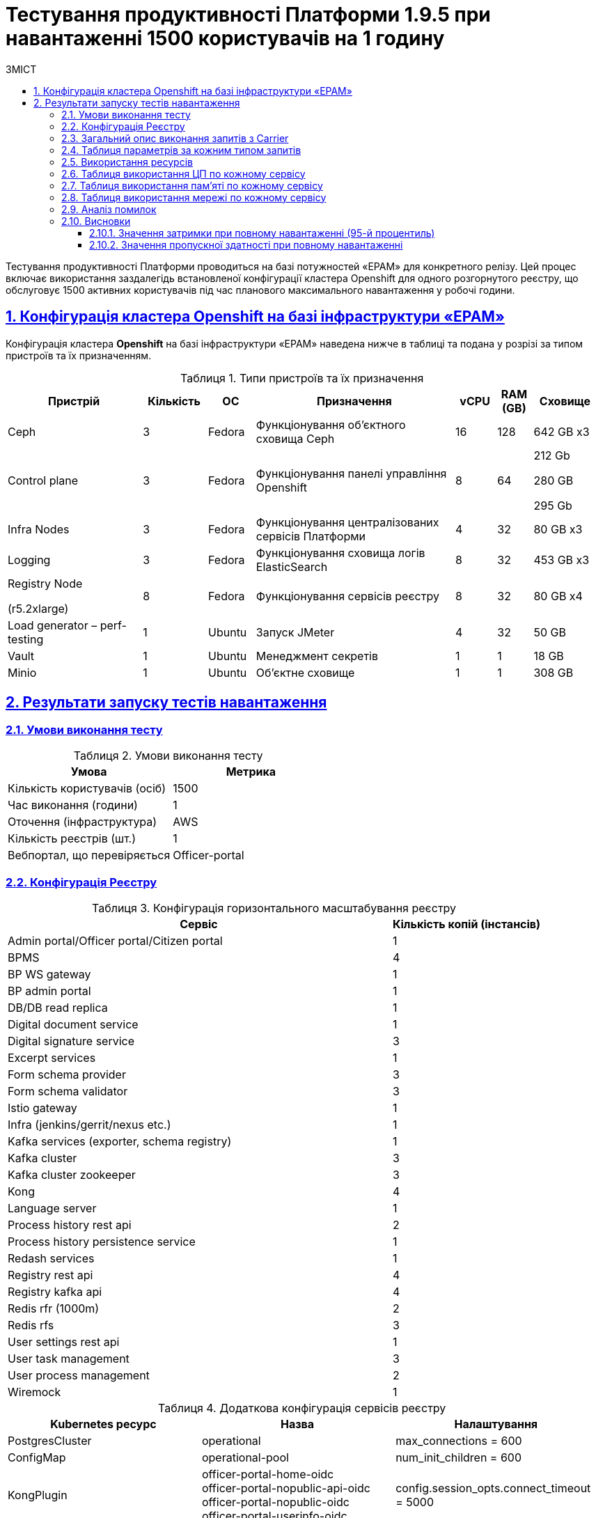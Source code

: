 :toc-title: ЗМІСТ
:toc: auto
:toclevels: 5
:experimental:
:important-caption:     ВАЖЛИВО
:note-caption:          ПРИМІТКА
:tip-caption:           РЕСУРС
:warning-caption:       ПОПЕРЕДЖЕННЯ
:caution-caption:       УВАГА
:example-caption:           Приклад
:figure-caption:            Зображення
:table-caption:             Таблиця
:appendix-caption:          Додаток
:sectnums:
:sectnumlevels: 5
:sectanchors:
:sectlinks:

= Тестування продуктивності Платформи 1.9.5 при навантаженні 1500 користувачів на 1 годину

Тестування продуктивності Платформи проводиться на базі потужностей «EPAM» для конкретного релізу. Цей процес включає використання заздалегідь встановленої конфігурації кластера Openshift для одного розгорнутого реєстру, що обслуговує 1500 активних користувачів під час планового максимального навантаження у робочі години.

== Конфігурація кластера Openshift на базі інфраструктури «EPAM»

Конфігурація кластера *Openshift* на базі інфраструктури «EPAM» наведена нижче в таблиці та подана у розрізі за типом пристроїв та їх призначенням.

.Типи пристроїв та їх призначення
[width="99%",cols="23%,11%,8%,34%,7%,6%,11%",options="header",]
|===
|*Пристрій* |*Кількість* |*ОС* |*Призначення* |*vCPU* |*RAM (GB)* |*Сховище*
|Ceph |3 |Fedora |Функціонування об'єктного сховища Ceph |16 |128 |642 GB x3
|Control plane |3 |Fedora |Функціонування панелі управління Openshift |8 |64 a|
212 Gb

280 GB

295 Gb

|Infra Nodes |3 |Fedora |Функціонування централізованих сервісів Платформи |4 |32 |80 GB x3
|Logging |3 |Fedora |Функціонування сховища логів ElasticSearch |8 |32 |453 GB x3
a|
Registry Node

(r5.2xlarge)

|8 |Fedora |Функціонування сервісів реєстру |8 |32 |80 GB x4
|Load generator – perf-testing |1 |Ubuntu |Запуск JMeter |4 |32 |50 GB
|Vault |1 |Ubuntu |Менеджмент секретів |1 |1 |18 GB
|Minio |1 |Ubuntu |Об'єктне сховище |1 |1 |308 GB
|===


== Результати запуску тестів навантаження

=== Умови виконання тесту

.Умови виконання тесту
[width="100%",cols="51%,49%",options="header",]
|===
|*Умова* |*Метрика*
|Кількість користувачів (осіб) |1500
|Час виконання (години) |1
|Оточення (інфраструктура) |AWS
|Кількість реєстрів (шт.) |1
|Вебпортал, що перевіряється |Officer-portal
|===

=== Конфігурація Реєстру

.Конфігурація горизонтального масштабування реєстру
[width="100%",cols="72%,28%",options="header",]
|===
|Сервіс |Кількість копій (інстансів)
|Admin portal/Officer portal/Citizen portal |1
|BPMS |4
|BP WS gateway |1
|BP admin portal |1
|DB/DB read replica |1
|Digital document service |1
|Digital signature service |3
|Excerpt services |1
|Form schema provider |3
|Form schema validator |3
|Istio gateway |1
|Infra (jenkins/gerrit/nexus etc.) |1
|Kafka services (exporter, schema registry) |1
|Kafka cluster |3
|Kafka cluster zookeeper |3
|Kong |4
|Language server |1
|Process history rest api |2
|Process history persistence service |1
|Redash services |1
|Registry rest api |4
|Registry kafka api |4
|Redis rfr (1000m) |2
|Redis rfs |3
|User settings rest api |1
|User task management |3
|User process management |2
|Wiremock |1
|===

.Додаткова конфігурація сервісів реєстру
[width="99%",cols="33%,33%,33%",options="header",]
|===
| Kubernetes ресурс |Назва |Налаштування
| PostgresCluster | operational | max_connections = 600
| ConfigMap | operational-pool | num_init_children = 600
| KongPlugin | officer-portal-home-oidc +
               officer-portal-nopublic-api-oidc +
               officer-portal-nopublic-oidc +
               officer-portal-userinfo-oidc | config.session_opts.connect_timeout = 5000
| RedisFailover | redis-sentinel | spec.redis.customConfig.maxMemory = 0
| RedisFailover | redis-sentinel | spec.redis.resources.limits.cpu = 1000m
| ConfigMap | bpms | spring.datasource.hikari.maximum-pool-size: 30 +
                     camunda.bpm.database-history-level: NONE
|===

=== Загальний опис виконання запитів з Carrier

[TIP]
====
URL запита: +
`https://public.getcarrier.io/report/backend?report_id=2050`
====

.Загальні характеристики сценарію
image::testing:perf-test/1-9-5/1500-1/img-1.png[]

.Основний графік виконання
image::testing:perf-test/1-9-5/1500-1/img-2.png[]

.Графік кількості запитів за одиницю часу
image::testing:perf-test/1-9-5/1500-1/img-3.png[]

=== Таблиця параметрів за кожним типом запитів

.Параметри за кожним типом запитів
[width="99%",cols="35%,9%,11%,10%,7%,10%,8%,10%",options="header",]
|===
|Назва (*NAME*) |Кількість запитів (*TTL REQ, COUNT*) |Пропускна здатність, кількість запитів/с (*THRGHPT, REQ/SEC*) |Кількість помилок (*ERRORS, COUNT*) |Найменша кількість часу на запит (*MIN, MS*) |Середнє значення, час на запит (*MEDIAN, MS*) |95-й процентиль (*PCT95, MS*) |Найбільша кількість часу на запит (*MAX, MS*)
|add_lab_form |3325 |0.946 |0 |7 |11 |29 |563
|start_update_personnel_task |3000 |0.854 |0 |25 |36 |86 |1404
|start_update_lab_task |3137 |0.893 |0 |418 |548 |937 |5264
|start_update_chem_dict_task |2794 |0.795 |0 |100 |148 |262 |1987
|start_search_task |15515 |4.415 |0 |6 |11 |29 |638
|start_read_personnel_task |1942 |0.553 |0 |24 |37 |93 |836
|start_add_personnel_task |3000 |0.854 |0 |57 |78 |158 |2963
|start_add_lab_task |3326 |0.946 |1 |182 |255 |447 |16787
|start_add_bio_phys_labor_factors_task |5224 |1.487 |0 |34 |50 |109 |2317
|sign |25938 |7.381 |1 |430 |742 |1039 |10714
|shared_view_lab_form |5159 |1.468 |0 |57 |183 |369 |3066
|shared_add_application |7356 |2.093 |0 |71 |111 |211 |3705
|home_page |3444 |0.98 |0 |56 |81 |176 |2296
|complete_update_personnel_task |3000 |0.854 |0 |167 |242 |411 |4042
|complete_update_lab_task |3137 |0.893 |0 |388 |526 |871 |6438
|complete_update_chem_dict_task |2794 |0.795 |0 |178 |265 |446 |3622
|complete_search_task |15515 |4.415 |0 |78 |159 |266 |3377
|complete_read_personnel_task |1942 |0.553 |0 |206 |363 |567 |6248
|complete_read_lab_task |2022 |0.575 |0 |229 |357 |561 |5738
|complete_letter_data_task |7356 |2.093 |0 |155 |247 |432 |7054
|complete_decision_include_task |5224 |1.487 |0 |156 |234 |414 |6511
|complete_create_app_primary_task |2743 |0.781 |0 |131 |194 |325 |3255
|complete_create_app_expanse_task |2481 |0.706 |0 |129 |195 |329 |5148
|complete_create_app_exclude_task |2132 |0.607 |0 |170 |251 |450 |3734
|complete_create_app_exclude_decision_task |2132 |0.607 |0 |166 |244 |425 |4298
|complete_create_app_exclude_check_task |2132 |0.607 |0 |166 |247 |433 |4881
|complete_check_complience_task |5224 |1.487 |0 |169 |331 |618 |3422
|complete_add_personnel_task |3000 |0.854 |0 |179 |255 |409 |4409
|complete_add_lab_task |3325 |0.946 |0 |285 |397 |686 |18487
|complete_add_factors_task |5224 |1.487 |0 |124 |230 |424 |4859
|update_chem_dict |2794 |0.795 |0 |39 |64 |124 |678
|start-with-form |27135 |7.722 |0 |77 |149 |255 |3377
|post_sign_form |25938 |7.381 |1 |382 |678 |937 |10660
|complete_task |54211 |15.427 |0 |94 |161 |324 |5111
|complete |2794 |0.795 |0 |97 |151 |261 |3495
|user_info |32550 |9.263 |1 |7 |16 |67 |16715
|update-personnel-bp-update-personnel-form |3000 |0.854 |0 |8 |11 |27 |600
|tasks_count |7408 |2.108 |0 |16 |23 |50 |2243
|tasks |112844 |32.113 |0 |19 |28 |60 |3045
|task |112044 |31.885 |0 |14 |37 |83 |18149
|subject_form |3353 |0.954 |0 |10 |18 |48 |882
|start_task |27136 |7.722 |0 |16 |24 |53 |2628
|sign_form |25938 |7.381 |0 |2 |11 |30 |582
|shared_view_lab_form |15652 |4.454 |0 |2 |10 |24 |838
|shared_letter_data_form |7356 |2.093 |0 |2 |10 |24 |343
|shared_decision_include_form |5224 |1.487 |0 |7 |11 |25 |459
|shared_add_bio_phys_labor_factors_form |5224 |1.487 |0 |7 |11 |27 |459
|search_lab_form |20457 |5.822 |0 |6 |11 |30 |896
|refusal_reason |92441 |26.306 |0 |7 |11 |27 |743
|read-personnel-bp-read-personnel-form |1942 |0.553 |0 |7 |12 |29 |407
|process_definition_count |3444 |0.98 |0 |16 |22 |43 |709
|process_definition |3444 |0.98 |0 |22 |31 |66 |1245
|post_login_data |3444 |0.98 |0 |101 |129 |321 |18230
|new_task_history |3164 |0.9 |0 |9 |15 |44 |748
|new_process_instance_history |3164 |0.9 |0 |8 |13 |35 |510
|new_process_instance_count |3444 |0.98 |0 |10 |21 |45 |608
|new_process_instance |3164 |0.9 |0 |8 |13 |33 |460
|logout |1942 |0.553 |0 |15 |24 |157 |406
|login_page |3444 |0.98 |0 |2 |4 |19 |715
|home_page |3444 |0.98 |0 |9 |15 |58 |486
|get_staff_status_list |7942 |2.26 |0 |7 |12 |28 |484
|get_staff_list |4942 |1.406 |0 |7 |12 |28 |517
|get_research_list |7942 |2.26 |0 |7 |12 |28 |585
|get_region_list |41345 |11.766 |0 |12 |18 |35 |973
|get_phys_factors_list |5224 |1.487 |0 |7 |12 |34 |612
|get_pesticides_list |5224 |1.487 |0 |7 |12 |33 |613
|get_ownership_list |47619 |13.551 |0 |7 |11 |27 |919
|get_labour_factors_list |5224 |1.487 |0 |7 |12 |34 |610
|get_laboratory_list |20457 |5.822 |0 |8 |13 |29 |730
|get_kopfg_list |53893 |15.337 |0 |8 |12 |27 |743
|get_city_list |47619 |13.551 |0 |7 |12 |31 |823
|get_chemical_obrb_factors_list |5224 |1.487 |0 |8 |13 |35 |799
|get_chemical_hygiene_factors_list |5224 |1.487 |0 |8 |13 |34 |549
|get_chemical_host_factors_list |5224 |1.487 |0 |8 |13 |36 |778
|get_chemical_arbitrary_factors_list |5224 |1.487 |0 |8 |13 |32 |557
|get_bio_factors_list |5224 |1.487 |0 |8 |12 |33 |643
|create_app_exclude_add_decision_exclude_form |2132 |0.607 |0 |2 |4 |17 |547
|chem_dict_form |2794 |0.795 |0 |6 |10 |24 |550
|check_complience_form |5224 |1.487 |0 |7 |11 |26 |269
|app_exclude_check_form |2132 |0.607 |0 |2 |4 |19 |210
|add_personnel_form |3000 |0.854 |0 |8 |11 |27 |209
|add_lab_form_key |3326 |0.946 |0 |7 |10 |26 |292
|===

=== Використання ресурсів

.Використання ЦП (CPU)
image::testing:perf-test/1-9-5/1500-1/img-4.png[]

.Використання пам'яті
image::testing:perf-test/1-9-5/1500-1/img-5.png[]

.Використання мережі
image::testing:perf-test/1-9-5/1500-1/img-6.png[]

=== Таблиця використання ЦП по кожному сервісу

.Використання ЦП по кожному сервісу
[width="100%",cols="30%,14%,14%,14%,14%,14%",options="header",]
|===
|Пода (Pod) |Використання ЦП (CPU Usage) |Запити ЦП (CPU Requests) |Запити ЦП, % (CPU Requests, %) |Ліміти ЦП (CPU Limits) |Ліміти ЦП, % (CPU Limits, %)
|admin-portal-77476945f4-p28cj |0.00 |0.10 |0.04% |0.10 |0.04%
|analytical-instance1-pfxw-0 |0.03 |- |- |- |-
|bp-webservice-gateway-868b574789-gf7gl |0.00 |0.85 |0.57% |0.85 |0.57%
|bpms-55f4c88788-5fvr9 |0.11 |1.35 |7.98% |1.35 |7.98%
|bpms-55f4c88788-6w99x |0.09 |1.35 |6.40% |1.35 |6.40%
|bpms-55f4c88788-s65bq |0.12 |1.35 |9.03% |1.35 |9.03%
|bpms-55f4c88788-vqb62 |0.09 |1.35 |6.92% |1.35 |6.92%
|business-process-administration-portal-746974f454-bb7sx |0.00 |0.50 |0.38% |0.50 |0.38%
|citizen-portal-8ddb94b44-6gjbv |0.00 |0.10 |0.03% |0.10 |0.03%
|codebase-operator-6d97ccfcb5-vkqgv |0.00 |- |- |- |-
|ddm-language-server-759cbc698d-fr94q |0.00 |0.35 |0.80% |0.35 |0.80%
|ddm-notification-service-7d944c774f-f799t |0.01 |0.35 |1.54% |0.35 |1.54%
|digital-document-service-7c886ffdd8-kjhgh |0.06 |0.85 |7.54% |0.85 |7.54%
|digital-signature-ops-69f5768754-6z6rt |0.03 |1.35 |2.27% |1.35 |2.27%
|digital-signature-ops-69f5768754-9kqdn |0.02 |1.35 |1.71% |1.35 |1.71%
|digital-signature-ops-69f5768754-b6jmh |0.03 |1.35 |2.00% |1.35 |2.00%
|excerpt-service-api-deployment-5b6c8c6b68-qrk7r |0.01 |0.75 |0.79% |0.75 |0.79%
|excerpt-worker-csv-deployment-5c8b6fdbcc-cmmh5 |0.01 |0.75 |0.78% |0.75 |0.78%
|excerpt-worker-deployment-6b649f5545-v5j8b |0.00 |0.75 |0.57% |0.75 |0.57%
|excerpt-worker-docx-deployment-76755fdc79-8snjs |0.01 |0.75 |0.81% |0.75 |0.81%
|external-secrets-c9f78b9cb-t5rv4 |0.00 |- |- |- |-
|form-schema-provider-deployment-56f645ff7f-78gs2 |0.02 |0.35 |6.60% |0.35 |6.60%
|form-schema-provider-deployment-56f645ff7f-bxvx5 |0.03 |0.35 |7.21% |0.35 |7.21%
|form-schema-provider-deployment-56f645ff7f-rjjph |0.03 |0.35 |8.04% |0.35 |8.04%
|form-submission-validation-76886b5858-5jcjl |0.12 |0.35 |35.25% |0.35 |35.25%
|form-submission-validation-76886b5858-7lz2t |0.17 |0.35 |48.65% |0.35 |48.65%
|form-submission-validation-76886b5858-vthjf |0.09 |0.35 |24.70% |0.35 |24.70%
|gerrit-5b9447cb6b-2x62q |0.01 |- |- |- |-
|gerrit-operator-557799d59c-4gbss |0.00 |- |- |- |-
|hashicorp-vault-0 |0.01 |- |- |- |-
|istio-ingressgateway-perf-15-main-d5f778995-8nhnt |0.01 |0.10 |9.57% |2.00 |0.48%
|jenkins-8776f5d7d-jxcfq |0.02 |- |- |- |-
|jenkins-operator-cc4965cc5-znxxh |0.00 |- |- |- |-
|kafka-cluster-entity-operator-75849d447f-pdtkb |0.01 |- |- |- |-
|kafka-cluster-kafka-0 |0.49 |1.00 |48.56% |2.00 |24.28%
|kafka-cluster-kafka-1 |0.92 |1.00 |92.31% |2.00 |46.15%
|kafka-cluster-kafka-2 |0.87 |1.00 |87.33% |2.00 |43.67%
|kafka-cluster-kafka-exporter-78655f9d5c-h9j5g |0.01 |- |- |- |-
|kafka-cluster-zookeeper-0 |0.01 |0.50 |2.42% |1.00 |1.21%
|kafka-cluster-zookeeper-1 |0.02 |0.50 |3.42% |1.00 |1.71%
|kafka-cluster-zookeeper-2 |0.01 |0.50 |2.35% |1.00 |1.18%
|kafka-connect-cluster-connect-64876dd9fc-crgdx |0.06 |- |- |- |-
|kafka-schema-registry-668874c66-mkrxc |0.00 |- |- |- |-
|kafka-ui-7666df4986-grshv |0.00 |- |- |- |-
|keycloak-operator-7dc64d46b4-5hqt4 |0.00 |- |- |- |-
|kong-admin-tools-kong-admin-tools-76df5d8d4b-2bpmm |0.03 |0.90 |3.00% |0.90 |3.00%
|kong-kong-7f6c774c9c-89krl |0.03 |0.90 |3.73% |0.90 |3.73%
|kong-kong-7f6c774c9c-cktb6 |0.05 |0.90 |5.50% |0.90 |5.50%
|kong-kong-7f6c774c9c-q6bbd |0.04 |0.90 |4.48% |0.90 |4.48%
|kong-kong-7f6c774c9c-z7smf |0.03 |0.90 |3.81% |0.90 |3.81%
|nexus-59cc59495d-v8g5b |0.01 |- |- |- |-
|nexus-operator-7957d5d9bd-kjrfq |0.00 |- |- |- |-
|officer-portal-84f787496b-gv2kr |0.00 |0.10 |0.04% |0.10 |0.04%
|operational-instance1-5htw-0 |0.32 |- |- |- |-
|operational-pool-f598b768c-pnb44 |0.33 |- |- |- |-
|pgadmin-deployment-7f9c465b7f-gr5ql |0.00 |- |- |- |-
|platform-gateway-deployment-bdb99d6c6-9vml7 |0.00 |0.75 |0.58% |0.75 |0.58%
|process-history-service-api-deployment-7bbfcc4697-6kh2n |0.00 |0.75 |0.62% |0.75 |0.62%
|process-history-service-api-deployment-7bbfcc4697-lrcwq |0.00 |0.75 |0.41% |0.75 |0.41%
|process-history-service-persistence-deployment-5bdc445d98-vbhtg |0.27 |0.75 |35.82% |0.75 |35.82%
|redash-admin-6bf8f7568f-97l2j |0.00 |1.00 |0.07% |1.00 |0.07%
|redash-admin-adhocworker-66b7ddcd86-pdlcn |0.00 |- |- |- |-
|redash-admin-postgresql-0 |0.01 |0.25 |2.27% |- |-
|redash-admin-redis-master-0 |0.01 |- |- |- |-
|redash-admin-scheduler-675bcd979-2p56r |0.00 |- |- |- |-
|redash-exporter-6bd7f45c95-psd9n |0.00 |- |- |- |-
|redash-viewer-7bc67cfd8d-rg477 |0.00 |1.00 |0.17% |1.00 |0.17%
|redash-viewer-adhocworker-5564cc8b44-wplj7 |0.00 |- |- |- |-
|redash-viewer-postgresql-0 |0.00 |0.25 |1.66% |- |-
|redash-viewer-redis-master-0 |0.01 |- |- |- |-
|redash-viewer-scheduler-5756996db9-bs5ld |0.00 |- |- |- |-
|registry-kafka-api-deployment-5db849dcf4-59fqb |0.05 |1.35 |3.59% |1.35 |3.59%
|registry-kafka-api-deployment-5db849dcf4-fcrm8 |0.03 |1.35 |2.36% |1.35 |2.36%
|registry-kafka-api-deployment-5db849dcf4-hfsjm |0.05 |1.35 |3.82% |1.35 |3.82%
|registry-kafka-api-deployment-5db849dcf4-zr2gp |0.03 |1.35 |2.32% |1.35 |2.32%
|registry-regulation-management-deployment-7c66c95b6c-qf8h9 |0.02 |0.35 |4.70% |0.35 |4.70%
|registry-rest-api-deployment-67fdcf5cf8-bntkt |0.04 |1.35 |2.59% |1.35 |2.59%
|registry-rest-api-deployment-67fdcf5cf8-q5c9t |0.03 |1.35 |2.17% |1.35 |2.17%
|registry-rest-api-deployment-67fdcf5cf8-vdsn6 |0.03 |1.35 |2.19% |1.35 |2.19%
|registry-rest-api-deployment-67fdcf5cf8-whlzm |0.04 |1.35 |3.00% |1.35 |3.00%
|report-exporter-deployment-57544ccf98-8ql6t |0.01 |0.35 |1.85% |0.35 |1.85%
|rfr-redis-sentinel-0 |0.01 |1.02 |0.76% |1.05 |0.75%
|rfr-redis-sentinel-1 |0.05 |1.02 |4.84% |1.05 |4.73%
|rfs-redis-sentinel-7d75fdc67d-9qksc |0.01 |0.73 |1.37% |0.75 |1.33%
|rfs-redis-sentinel-7d75fdc67d-blcws |0.01 |0.73 |1.12% |0.75 |1.09%
|rfs-redis-sentinel-7d75fdc67d-l8c4m |0.01 |0.73 |1.16% |0.75 |1.12%
|user-process-management-745578f7cb-4zxcs |0.01 |0.85 |0.67% |0.85 |0.67%
|user-process-management-745578f7cb-7mmkq |0.00 |0.85 |0.57% |0.85 |0.57%
|user-settings-service-api-deployment-7648744467-n8gll |0.00 |0.75 |0.51% |0.75 |0.51%
|user-task-management-f448f6bff-6gldv |0.06 |0.85 |6.96% |0.85 |6.96%
|user-task-management-f448f6bff-d5xtc |0.04 |0.85 |4.51% |0.85 |4.51%
|user-task-management-f448f6bff-hv7rd |0.05 |0.85 |6.22% |0.85 |6.22%
|vault-tenant-integration-c1487fb8-66e3-4e49-ab27-4606b81bdtbjm8 |0.00 |- |- |- |-
|wiremock-644c996b78-l2p6c |0.00 |- |- |- |-
|===

=== Таблиця використання пам'яті по кожному сервісу

.Використання пам'яті по кожному сервісу
[width="100%",cols="25%,9%,10%,11%,10%,10%,9%,9%,7%",options="header",]
|===
|Pod (Пода) |Використання пам'яті (Memory Usage) |Запити пам'яті (Memory Requests) |Запити пам'яті, % (Memory Requests, %) |Ліміти пам'яті (Memory Limits) |Ліміти пам'яті, % (Memory Limits, %) |Використання пам'яті, RSS (Memory Usage, RSS) |Використання пам'яті, Кеш (Memory Usage, Cache) |Використання пам'яті, Swap (Memory Usage, Swap)
|admin-portal-77476945f4-p28cj |2.18 MiB |256.00 MiB |0.85% |256.00 MiB |0.85% |1.63 MiB |6.79 MiB |0 B
|analytical-instance1-pfxw-0 |370.73 MiB |- |- |- |- |42.50 MiB |390.65 MiB |0 B
|bp-webservice-gateway-868b574789-gf7gl |655.85 MiB |896.00 MiB |73.20% |896.00 MiB |73.20% |572.09 MiB |197.23 MiB |0 B
|bpms-55f4c88788-5fvr9 |1.32 GiB |2.13 GiB |61.99% |2.13 GiB |61.99% |1.31 GiB |208.00 KiB |0 B
|bpms-55f4c88788-6w99x |1.34 GiB |2.13 GiB |63.17% |2.13 GiB |63.17% |1.33 GiB |14.01 MiB |0 B
|bpms-55f4c88788-s65bq |1.39 GiB |2.13 GiB |65.62% |2.13 GiB |65.62% |1.38 GiB |4.34 MiB |0 B
|bpms-55f4c88788-vqb62 |1.31 GiB |2.13 GiB |61.74% |2.13 GiB |61.74% |1.30 GiB |1.44 MiB |0 B
|business-process-administration-portal-746974f454-bb7sx |586.99 MiB |768.00 MiB |76.43% |768.00 MiB |76.43% |574.30 MiB |13.59 MiB |0 B
|citizen-portal-8ddb94b44-6gjbv |3.45 MiB |256.00 MiB |1.35% |256.00 MiB |1.35% |1.63 MiB |2.17 MiB |0 B
|codebase-operator-6d97ccfcb5-vkqgv |36.37 MiB |- |- |- |- |30.43 MiB |38.50 MiB |0 B
|ddm-language-server-759cbc698d-fr94q |1.08 GiB |1.13 GiB |96.02% |128.00 MiB |864.18% |1.01 GiB |207.33 MiB |0 B
|ddm-notification-service-7d944c774f-f799t |1.32 GiB |128.00 MiB |1059.06% |128.00 MiB |1059.06% |1.27 GiB |198.13 MiB |0 B
|digital-document-service-7c886ffdd8-kjhgh |695.10 MiB |896.00 MiB |77.58% |896.00 MiB |77.58% |628.56 MiB |174.99 MiB |0 B
|digital-signature-ops-69f5768754-6z6rt |749.30 MiB |1.13 GiB |65.04% |1.13 GiB |65.04% |743.40 MiB |28.29 MiB |0 B
|digital-signature-ops-69f5768754-9kqdn |759.54 MiB |1.13 GiB |65.93% |1.13 GiB |65.93% |753.66 MiB |21.26 MiB |0 B
|digital-signature-ops-69f5768754-b6jmh |761.65 MiB |1.13 GiB |66.12% |1.13 GiB |66.12% |755.83 MiB |21.26 MiB |0 B
|excerpt-service-api-deployment-5b6c8c6b68-qrk7r |779.11 MiB |928.00 MiB |83.96% |928.00 MiB |83.96% |700.54 MiB |155.49 MiB |0 B
|excerpt-worker-csv-deployment-5c8b6fdbcc-cmmh5 |705.71 MiB |928.00 MiB |76.05% |928.00 MiB |76.05% |662.66 MiB |159.35 MiB |0 B
|excerpt-worker-deployment-6b649f5545-v5j8b |721.36 MiB |928.00 MiB |77.73% |928.00 MiB |77.73% |673.47 MiB |161.71 MiB |0 B
|excerpt-worker-docx-deployment-76755fdc79-8snjs |722.33 MiB |928.00 MiB |77.84% |928.00 MiB |77.84% |683.01 MiB |73.26 MiB |0 B
|external-secrets-c9f78b9cb-t5rv4 |31.71 MiB |- |- |- |- |30.69 MiB |62.98 MiB |0 B
|form-schema-provider-deployment-56f645ff7f-78gs2 |1.44 GiB |628.00 MiB |235.50% |128.00 MiB |1155.42% |1.44 GiB |52.00 KiB |0 B
|form-schema-provider-deployment-56f645ff7f-bxvx5 |1.24 GiB |628.00 MiB |201.94% |128.00 MiB |990.79% |1.23 GiB |52.00 KiB |0 B
|form-schema-provider-deployment-56f645ff7f-rjjph |1.22 GiB |628.00 MiB |199.69% |128.00 MiB |979.71% |1.13 GiB |185.93 MiB |0 B
|form-submission-validation-76886b5858-5jcjl |175.93 MiB |128.00 MiB |137.45% |128.00 MiB |137.45% |217.39 MiB |28.00 KiB |0 B
|form-submission-validation-76886b5858-7lz2t |207.36 MiB |128.00 MiB |162.00% |128.00 MiB |162.00% |211.20 MiB |55.49 MiB |0 B
|form-submission-validation-76886b5858-vthjf |172.57 MiB |128.00 MiB |134.82% |128.00 MiB |134.82% |210.46 MiB |28.00 KiB |0 B
|gerrit-5b9447cb6b-2x62q |566.78 MiB |- |- |- |- |456.11 MiB |310.36 MiB |0 B
|gerrit-operator-557799d59c-4gbss |32.63 MiB |- |- |- |- |31.70 MiB |30.25 MiB |0 B
|hashicorp-vault-0 |107.64 MiB |- |- |- |- |21.68 MiB |137.36 MiB |0 B
|istio-ingressgateway-perf-15-main-d5f778995-8nhnt |112.43 MiB |128.00 MiB |87.84% |1.00 GiB |10.98% |107.57 MiB |97.33 MiB |0 B
|jenkins-8776f5d7d-jxcfq |864.05 MiB |500.00 MiB |172.81% |- |- |653.07 MiB |455.23 MiB |0 B
|jenkins-operator-cc4965cc5-znxxh |22.95 MiB |- |- |- |- |20.74 MiB |37.26 MiB |0 B
|kafka-cluster-entity-operator-75849d447f-pdtkb |691.07 MiB |- |- |- |- |675.90 MiB |23.64 MiB |0 B
|kafka-cluster-kafka-0 |2.71 GiB |2.00 GiB |135.28% |4.00 GiB |67.64% |2.16 GiB |1.77 GiB |0 B
|kafka-cluster-kafka-1 |2.72 GiB |2.00 GiB |136.21% |4.00 GiB |68.11% |2.25 GiB |1.36 GiB |0 B
|kafka-cluster-kafka-2 |2.73 GiB |2.00 GiB |136.27% |4.00 GiB |68.13% |2.25 GiB |1.38 GiB |0 B
|kafka-cluster-kafka-exporter-78655f9d5c-h9j5g |19.43 MiB |- |- |- |- |18.47 MiB |4.00 KiB |0 B
|kafka-cluster-zookeeper-0 |286.14 MiB |512.00 MiB |55.89% |1.00 GiB |27.94% |221.56 MiB |119.53 MiB |0 B
|kafka-cluster-zookeeper-1 |584.54 MiB |512.00 MiB |114.17% |1.00 GiB |57.08% |523.69 MiB |118.14 MiB |0 B
|kafka-cluster-zookeeper-2 |284.55 MiB |512.00 MiB |55.58% |1.00 GiB |27.79% |219.90 MiB |118.95 MiB |0 B
|kafka-connect-cluster-connect-64876dd9fc-crgdx |1.77 GiB |- |- |- |- |1.76 GiB |60.00 KiB |0 B
|kafka-schema-registry-668874c66-mkrxc |304.06 MiB |- |- |- |- |286.50 MiB |41.93 MiB |0 B
|kafka-ui-7666df4986-grshv |574.11 MiB |- |- |- |- |544.99 MiB |132.64 MiB |0 B
|keycloak-operator-7dc64d46b4-5hqt4 |38.92 MiB |- |- |- |- |31.97 MiB |35.10 MiB |0 B
|kong-admin-tools-kong-admin-tools-76df5d8d4b-2bpmm |512.47 MiB |1.50 GiB |33.36% |1.50 GiB |33.36% |486.87 MiB |59.41 MiB |0 B
|kong-kong-7f6c774c9c-89krl |527.11 MiB |1.50 GiB |34.32% |1.50 GiB |34.32% |504.20 MiB |3.55 MiB |0 B
|kong-kong-7f6c774c9c-cktb6 |544.77 MiB |1.50 GiB |35.47% |1.50 GiB |35.47% |512.55 MiB |5.23 MiB |0 B
|kong-kong-7f6c774c9c-q6bbd |523.00 MiB |1.50 GiB |34.05% |1.50 GiB |34.05% |498.17 MiB |3.65 MiB |0 B
|kong-kong-7f6c774c9c-z7smf |546.72 MiB |1.50 GiB |35.59% |1.50 GiB |35.59% |513.95 MiB |3.58 MiB |0 B
|nexus-59cc59495d-v8g5b |1.87 GiB |- |- |- |- |1.48 GiB |614.49 MiB |0 B
|nexus-operator-7957d5d9bd-kjrfq |20.88 MiB |- |- |- |- |20.00 MiB |34.57 MiB |0 B
|officer-portal-84f787496b-gv2kr |2.09 MiB |256.00 MiB |0.82% |256.00 MiB |0.82% |1.64 MiB |4.39 MiB |0 B
|operational-instance1-5htw-0 |4.06 GiB |- |- |- |- |1.50 GiB |2.74 GiB |0 B
|operational-pool-f598b768c-pnb44 |1004.51 MiB |- |- |- |- |795.07 MiB |140.72 MiB |0 B
|pgadmin-deployment-7f9c465b7f-gr5ql |188.88 MiB |500.00 MiB |37.78% |- |- |126.27 MiB |85.21 MiB |0 B
|platform-gateway-deployment-bdb99d6c6-9vml7 |659.53 MiB |928.00 MiB |71.07% |928.00 MiB |71.07% |609.70 MiB |135.82 MiB |0 B
|process-history-service-api-deployment-7bbfcc4697-6kh2n |708.25 MiB |928.00 MiB |76.32% |928.00 MiB |76.32% |701.45 MiB |52.00 KiB |0 B
|process-history-service-api-deployment-7bbfcc4697-lrcwq |735.61 MiB |928.00 MiB |79.27% |928.00 MiB |79.27% |728.75 MiB |52.00 KiB |0 B
|process-history-service-persistence-deployment-5bdc445d98-vbhtg |732.67 MiB |928.00 MiB |78.95% |928.00 MiB |78.95% |696.66 MiB |58.84 MiB |0 B
|redash-admin-6bf8f7568f-97l2j |786.18 MiB |1.00 GiB |76.77% |- |- |769.99 MiB |1.39 MiB |0 B
|redash-admin-adhocworker-66b7ddcd86-pdlcn |650.58 MiB |- |- |- |- |603.42 MiB |77.70 MiB |0 B
|redash-admin-postgresql-0 |32.13 MiB |256.00 MiB |12.55% |- |- |3.85 MiB |50.65 MiB |0 B
|redash-admin-redis-master-0 |6.13 MiB |- |- |- |- |2.19 MiB |17.20 MiB |0 B
|redash-admin-scheduler-675bcd979-2p56r |204.19 MiB |- |- |- |- |194.48 MiB |1.39 MiB |0 B
|redash-exporter-6bd7f45c95-psd9n |15.76 MiB |- |- |- |- |13.79 MiB |11.36 MiB |0 B
|redash-viewer-7bc67cfd8d-rg477 |799.04 MiB |1.00 GiB |78.03% |- |- |782.80 MiB |2.09 MiB |0 B
|redash-viewer-adhocworker-5564cc8b44-wplj7 |660.14 MiB |- |- |- |- |603.38 MiB |93.50 MiB |0 B
|redash-viewer-postgresql-0 |38.70 MiB |256.00 MiB |15.12% |- |- |9.36 MiB |51.63 MiB |0 B
|redash-viewer-redis-master-0 |6.01 MiB |- |- |- |- |2.18 MiB |17.40 MiB |0 B
|redash-viewer-scheduler-5756996db9-bs5ld |204.19 MiB |- |- |- |- |194.50 MiB |1.39 MiB |0 B
|registry-kafka-api-deployment-5db849dcf4-59fqb |1.61 GiB |2.13 GiB |75.99% |2.13 GiB |75.99% |1.60 GiB |52.00 KiB |0 B
|registry-kafka-api-deployment-5db849dcf4-fcrm8 |1.65 GiB |2.13 GiB |77.71% |2.13 GiB |77.71% |1.61 GiB |67.45 MiB |0 B
|registry-kafka-api-deployment-5db849dcf4-hfsjm |1.61 GiB |2.13 GiB |75.90% |2.13 GiB |75.90% |1.60 GiB |52.00 KiB |0 B
|registry-kafka-api-deployment-5db849dcf4-zr2gp |1.60 GiB |2.13 GiB |75.38% |2.13 GiB |75.38% |1.59 GiB |52.00 KiB |0 B
|registry-regulation-management-deployment-7c66c95b6c-qf8h9 |1.21 GiB |628.00 MiB |196.91% |128.00 MiB |966.10% |1.15 GiB |168.63 MiB |0 B
|registry-rest-api-deployment-67fdcf5cf8-bntkt |1.73 GiB |2.13 GiB |81.34% |2.13 GiB |81.34% |1.72 GiB |52.00 KiB |0 B
|registry-rest-api-deployment-67fdcf5cf8-q5c9t |1.78 GiB |2.13 GiB |83.54% |2.13 GiB |83.54% |1.70 GiB |166.15 MiB |0 B
|registry-rest-api-deployment-67fdcf5cf8-vdsn6 |1.71 GiB |2.13 GiB |80.45% |2.13 GiB |80.45% |1.70 GiB |52.00 KiB |0 B
|registry-rest-api-deployment-67fdcf5cf8-whlzm |1.71 GiB |2.13 GiB |80.45% |2.13 GiB |80.45% |1.70 GiB |52.00 KiB |0 B
|report-exporter-deployment-57544ccf98-8ql6t |1.09 GiB |628.00 MiB |177.52% |128.00 MiB |870.95% |1.05 GiB |156.40 MiB |0 B
|rfr-redis-sentinel-0 |59.28 MiB |1.03 GiB |5.65% |100.00 MiB |59.28% |74.55 MiB |39.54 MiB |0 B
|rfr-redis-sentinel-1 |53.57 MiB |1.03 GiB |5.10% |100.00 MiB |53.57% |71.75 MiB |39.53 MiB |0 B
|rfs-redis-sentinel-7d75fdc67d-9qksc |73.85 MiB |306.00 MiB |24.13% |356.00 MiB |20.74% |68.49 MiB |19.00 MiB |0 B
|rfs-redis-sentinel-7d75fdc67d-blcws |73.86 MiB |306.00 MiB |24.14% |356.00 MiB |20.75% |68.35 MiB |19.22 MiB |0 B
|rfs-redis-sentinel-7d75fdc67d-l8c4m |113.46 MiB |306.00 MiB |37.08% |356.00 MiB |31.87% |69.04 MiB |73.71 MiB |0 B
|user-process-management-745578f7cb-4zxcs |602.12 MiB |896.00 MiB |67.20% |896.00 MiB |67.20% |596.46 MiB |52.00 KiB |0 B
|user-process-management-745578f7cb-7mmkq |590.97 MiB |896.00 MiB |65.96% |896.00 MiB |65.96% |585.23 MiB |856.00 KiB |0 B
|user-settings-service-api-deployment-7648744467-n8gll |712.05 MiB |928.00 MiB |76.73% |928.00 MiB |76.73% |695.76 MiB |89.67 MiB |0 B
|user-task-management-f448f6bff-6gldv |652.02 MiB |896.00 MiB |72.77% |896.00 MiB |72.77% |644.63 MiB |52.00 KiB |0 B
|user-task-management-f448f6bff-d5xtc |620.38 MiB |896.00 MiB |69.24% |896.00 MiB |69.24% |612.38 MiB |27.90 MiB |0 B
|user-task-management-f448f6bff-hv7rd |652.04 MiB |896.00 MiB |72.77% |896.00 MiB |72.77% |644.82 MiB |52.00 KiB |0 B
|vault-tenant-integration-c1487fb8-66e3-4e49-ab27-4606b81bdtbjm8 |388.00 KiB |- |- |- |- |152.00 KiB |0 B |0 B
|wiremock-644c996b78-l2p6c |238.32 MiB |- |- |- |- |240.47 MiB |91.11 MiB |0 B
|===

=== Таблиця використання мережі по кожному сервісу

[width="99%",cols="33%,11%,11%,11%,12%,11%,11%",options="header",]
|===
|Пода (Pod) |Поточна пропускна здатність приймання, Біт/с (Current Receive Bandwidth, bps) |Поточна пропускна здатність передачі, Біт/с (Current Transmit Bandwidth, bps) |Кількість пакетів, отриманих за секунду (Rate of Received Packets, p/s) |Кількість пакетів, переданих за секунду (Rate of Transmitted Packets, p/s) |Кількість неотриманих пакетів (Rate of Received Packets Dropped) |Кількість ненадісланих пакетів (Rate of Transmitted Packets Dropped)
|admin-portal-77476945f4-p28cj |90.20 B/s |295.00 B/s |1.03 p/s |1.00 p/s |0 p/s |0 p/s
|analytical-instance1-pfxw-0 |43.23 kB/s |21.75 kB/s |279.47 p/s |197.27 p/s |0 p/s |0 p/s
|bp-webservice-gateway-868b574789-gf7gl |1.30 kB/s |23.96 kB/s |8.33 p/s |7.57 p/s |0 p/s |0 p/s
|bpms-55f4c88788-5fvr9 |82.98 kB/s |334.39 kB/s |372.57 p/s |352.43 p/s |0 p/s |0 p/s
|bpms-55f4c88788-6w99x |96.91 kB/s |362.48 kB/s |464.57 p/s |440.53 p/s |0 p/s |0 p/s
|bpms-55f4c88788-s65bq |78.34 kB/s |309.14 kB/s |385.70 p/s |367.00 p/s |0 p/s |0 p/s
|bpms-55f4c88788-vqb62 |101.23 kB/s |378.35 kB/s |476.90 p/s |451.63 p/s |0 p/s |0 p/s
|citizen-portal-8ddb94b44-6gjbv |117.60 B/s |394.93 B/s |1.33 p/s |1.33 p/s |0 p/s |0 p/s
|codebase-operator-6d97ccfcb5-vkqgv |4.31 kB/s |1.48 kB/s |10.90 p/s |9.40 p/s |0 p/s |0 p/s
|ddm-language-server-759cbc698d-fr94q |847.00 B/s |4.15 kB/s |5.40 p/s |5.07 p/s |0 p/s |0 p/s
|digital-document-service-7c886ffdd8-kjhgh |45.50 kB/s |119.66 kB/s |93.33 p/s |116.13 p/s |0 p/s |0 p/s
|digital-signature-ops-69f5768754-6z6rt |59.60 kB/s |128.09 kB/s |53.47 p/s |47.33 p/s |0 p/s |0 p/s
|digital-signature-ops-69f5768754-9kqdn |45.04 kB/s |111.02 kB/s |38.57 p/s |34.43 p/s |0 p/s |0 p/s
|digital-signature-ops-69f5768754-b6jmh |94.22 kB/s |101.50 kB/s |52.86 p/s |46.96 p/s |0 p/s |0 p/s
|external-secrets-c9f78b9cb-t5rv4 |1.36 kB/s |450.10 B/s |4.13 p/s |4.40 p/s |0 p/s |0 p/s
|form-schema-provider-deployment-56f645ff7f-78gs2 |127.01 kB/s |155.84 kB/s |38.53 p/s |37.73 p/s |0 p/s |0 p/s
|form-schema-provider-deployment-56f645ff7f-bxvx5 |99.22 kB/s |137.87 kB/s |32.27 p/s |32.23 p/s |0 p/s |0 p/s
|form-submission-validation-76886b5858-5jcjl |153.14 kB/s |59.44 kB/s |171.63 p/s |190.27 p/s |0 p/s |0 p/s
|form-submission-validation-76886b5858-vthjf |99.16 kB/s |50.82 kB/s |102.73 p/s |113.30 p/s |0 p/s |0 p/s
|gerrit-5b9447cb6b-2x62q |841.63 B/s |15.08 kB/s |5.33 p/s |3.37 p/s |0 p/s |0 p/s
|gerrit-operator-557799d59c-4gbss |3.41 kB/s |1.69 kB/s |10.10 p/s |9.23 p/s |0 p/s |0 p/s
|hashicorp-vault-0 |74.20 B/s |41.20 B/s |1.10 p/s |0.60 p/s |0 p/s |0 p/s
|istio-ingressgateway-perf-15-main-d5f778995-8nhnt |106.39 kB/s |151.51 kB/s |67.73 p/s |68.87 p/s |0 p/s |0 p/s
|jenkins-8776f5d7d-jxcfq |24.09 kB/s |1.75 kB/s |11.00 p/s |11.77 p/s |0 p/s |0 p/s
|jenkins-operator-cc4965cc5-znxxh |7.15 kB/s |2.95 kB/s |13.83 p/s |12.80 p/s |0 p/s |0 p/s
|kafka-cluster-kafka-0 |449.86 kB/s |592.84 kB/s |1.90 kp/s |1.92 kp/s |0 p/s |0 p/s
|kafka-cluster-kafka-1 |378.88 kB/s |383.39 kB/s |1.78 kp/s |1.83 kp/s |0 p/s |0 p/s
|kafka-cluster-kafka-2 |614.95 kB/s |625.25 kB/s |2.84 kp/s |2.85 kp/s |0 p/s |0 p/s
|kafka-cluster-zookeeper-0 |355.00 B/s |295.00 B/s |3.70 p/s |2.10 p/s |0 p/s |0 p/s
|kafka-cluster-zookeeper-1 |370.53 B/s |483.47 B/s |3.50 p/s |5.10 p/s |0 p/s |0 p/s
|kafka-cluster-zookeeper-2 |306.80 B/s |299.40 B/s |2.73 p/s |1.57 p/s |0 p/s |0 p/s
|keycloak-operator-7dc64d46b4-5hqt4 |2.66 kB/s |1.31 kB/s |7.80 p/s |7.10 p/s |0 p/s |0 p/s
|kong-kong-7f6c774c9c-89krl |104.43 kB/s |168.88 kB/s |92.93 p/s |104.20 p/s |0 p/s |0 p/s
|kong-kong-7f6c774c9c-cktb6 |102.11 kB/s |170.10 kB/s |102.87 p/s |113.67 p/s |0 p/s |0 p/s
|kong-kong-7f6c774c9c-q6bbd |102.19 kB/s |174.18 kB/s |110.07 p/s |122.47 p/s |0 p/s |0 p/s
|kong-kong-7f6c774c9c-z7smf |124.24 kB/s |231.30 kB/s |118.20 p/s |128.87 p/s |0 p/s |0 p/s
|nexus-59cc59495d-v8g5b |110.20 B/s |59.60 B/s |1.63 p/s |0.87 p/s |0 p/s |0 p/s
|nexus-operator-7957d5d9bd-kjrfq |1.68 kB/s |824.40 B/s |4.93 p/s |4.33 p/s |0 p/s |0 p/s
|officer-portal-84f787496b-gv2kr |117.60 B/s |412.00 B/s |1.33 p/s |1.33 p/s |0 p/s |0 p/s
|operational-instance1-5htw-0 |1.54 MB/s |929.71 kB/s |16.15 kp/s |9.75 kp/s |0 p/s |0 p/s
|operational-pool-f598b768c-pnb44 |1.31 MB/s |1.74 MB/s |11.17 kp/s |17.38 kp/s |0 p/s |0 p/s
|pgadmin-deployment-7f9c465b7f-gr5ql |0 B/s |0 B/s |0 p/s |0 p/s |0 p/s |0 p/s
|platform-gateway-deployment-bdb99d6c6-9vml7 |1.54 kB/s |21.37 kB/s |9.50 p/s |8.60 p/s |0 p/s |0 p/s
|process-history-service-api-deployment-7bbfcc4697-6kh2n |1.71 kB/s |28.22 kB/s |10.63 p/s |10.33 p/s |0 p/s |0 p/s
|process-history-service-api-deployment-7bbfcc4697-lrcwq |2.08 kB/s |46.13 kB/s |13.53 p/s |12.77 p/s |0 p/s |0 p/s
|redash-admin-adhocworker-66b7ddcd86-pdlcn |258.03 B/s |346.83 B/s |1.97 p/s |2.17 p/s |0 p/s |0 p/s
|redash-admin-postgresql-0 |109.93 B/s |117.97 B/s |0.77 p/s |0.70 p/s |0 p/s |0 p/s
|redash-admin-redis-master-0 |391.97 B/s |207.20 B/s |2.53 p/s |2.00 p/s |0 p/s |0 p/s
|redash-exporter-6bd7f45c95-psd9n |70.20 B/s |66.23 B/s |0.27 p/s |0.23 p/s |0 p/s |0 p/s
|redash-viewer-adhocworker-5564cc8b44-wplj7 |1.06 kB/s |947.70 B/s |5.43 p/s |6.10 p/s |0 p/s |0 p/s
|redash-viewer-postgresql-0 |156.93 B/s |565.57 B/s |1.03 p/s |0.93 p/s |0 p/s |0 p/s
|redash-viewer-redis-master-0 |384.17 B/s |200.40 B/s |2.50 p/s |1.90 p/s |0 p/s |0 p/s
|registry-kafka-api-deployment-5db849dcf4-59fqb |38.34 kB/s |113.62 kB/s |231.10 p/s |182.37 p/s |0 p/s |0 p/s
|registry-kafka-api-deployment-5db849dcf4-hfsjm |27.84 kB/s |92.99 kB/s |230.43 p/s |161.93 p/s |0 p/s |0 p/s
|registry-kafka-api-deployment-5db849dcf4-zr2gp |25.05 kB/s |83.12 kB/s |157.20 p/s |122.50 p/s |0 p/s |0 p/s
|registry-regulation-management-deployment-7c66c95b6c-qf8h9 |1.26 kB/s |20.31 kB/s |7.73 p/s |7.33 p/s |0 p/s |0 p/s
|registry-rest-api-deployment-67fdcf5cf8-bntkt |41.34 kB/s |142.29 kB/s |80.39 p/s |85.99 p/s |0 p/s |0 p/s
|registry-rest-api-deployment-67fdcf5cf8-vdsn6 |34.53 kB/s |129.78 kB/s |68.60 p/s |71.56 p/s |0 p/s |0 p/s
|registry-rest-api-deployment-67fdcf5cf8-whlzm |44.87 kB/s |159.08 kB/s |90.27 p/s |96.57 p/s |0 p/s |0 p/s
|report-exporter-deployment-57544ccf98-8ql6t |1.17 kB/s |17.39 kB/s |7.37 p/s |6.73 p/s |0 p/s |0 p/s
|rfr-redis-sentinel-0 |18.87 kB/s |3.54 kB/s |27.13 p/s |22.07 p/s |0 p/s |0 p/s
|rfr-redis-sentinel-1 |97.19 kB/s |403.24 kB/s |486.80 p/s |436.87 p/s |0 p/s |0 p/s
|rfs-redis-sentinel-7d75fdc67d-9qksc |7.27 kB/s |10.07 kB/s |49.97 p/s |41.10 p/s |0 p/s |0 p/s
|rfs-redis-sentinel-7d75fdc67d-blcws |6.14 kB/s |9.53 kB/s |42.37 p/s |36.43 p/s |0 p/s |0 p/s
|rfs-redis-sentinel-7d75fdc67d-l8c4m |3.30 kB/s |5.03 kB/s |21.37 p/s |21.70 p/s |0 p/s |0 p/s
|user-process-management-745578f7cb-4zxcs |1.50 kB/s |44.08 kB/s |9.80 p/s |9.23 p/s |0 p/s |0 p/s
|user-process-management-745578f7cb-7mmkq |1.76 kB/s |44.13 kB/s |11.50 p/s |10.83 p/s |0 p/s |0 p/s
|user-settings-service-api-deployment-7648744467-n8gll |2.03 kB/s |27.84 kB/s |12.87 p/s |11.97 p/s |0 p/s |0 p/s
|user-task-management-f448f6bff-6gldv |87.79 kB/s |194.57 kB/s |66.57 p/s |88.03 p/s |0 p/s |0 p/s
|user-task-management-f448f6bff-d5xtc |54.82 kB/s |150.63 kB/s |48.50 p/s |60.73 p/s |0 p/s |0 p/s
|user-task-management-f448f6bff-hv7rd |61.66 kB/s |146.45 kB/s |48.80 p/s |62.73 p/s |0 p/s |0 p/s
|vault-tenant-integration-c1487fb8-66e3-4e49-ab27-4606b81bdtbjm8 |26.27 B/s |21.20 B/s |0.20 p/s |0.27 p/s |0 p/s |0 p/s
|wiremock-644c996b78-l2p6c |273.60 B/s |912.53 B/s |2.93 p/s |2.93 p/s |0 p/s |0 p/s
|===

=== Аналіз помилок

[width="100%",cols="18%,52%,12%,10%,8%",options="header",]
|===
|*REQUEST NAME* |*URL* |*RESPONSE CODE* |*ERROR MESSAGE* |*COUNT*
|sign | |NuN |[] |1
|post_sign_form |https://officer-portal-perf-15-main.apps.perf-testing.mdtu-ddm.projects.epam.com/officer/api/user-task-management/officer/task/9d02eb1d-14ee-11ee-a210-0a580a82060f/sign-form |409 |[] |1
|start_add_lab_task | |NuN |[] |1
|user_info |https://officer-portal-perf-15-main.apps.perf-testing.mdtu-ddm.projects.epam.com/officer/api/userinfo |NuN |[] |1
|sign | |NuN |[] |1
|===

Було знайдено 1 помилку. При аналізі було виявлено, що вона пов’язана з дублюванням тестових даних у запущених тестах продуктивності. Ця помилка не пов’язана з працездатністю реєстру.

=== Висновки

Платформа з [.underline]#`*1*` розгорнутим реєстром# атестованих лабораторій [.underline]#під навантаженням `*1500*`# користувачів протягом 1 години відпрацьовує з [.underline]#`*0.00%*` помилок# та залишається в межах виділених ресурсів.

Відповідно до вимог, заданих оперативному реєстру, [.underline]#Платформа залишається у розрізі допустимих значень *_latency* (затримка) та *throughput_* _(пропускна здатність)_# для операцій читання та запису.

NOTE: Цей тест демонструє приклад роботи реєстру при планованому повному навантаженні в робочий час.

==== Значення затримки при повному навантаженні (95-й процентиль)

* [*] [.underline]#Операції читання# (за ключем та одним полем, без запитів до сторонніх реєстрів) ~ `*31*` мс.
* [*] [.underline]#Операції запису# ~ `*455*` мс.

==== Значення пропускної здатності при повному навантаженні

* [*] [.underline]#Пропускна здатність для операцій читання# -- у межах `*77.849*` запитів/с.
* [*] [.underline]#Пропускна здатність для операції запису# -- у межах `*35.969*` запитів/с.
* [*] [.underline]#Середня пропускна здатність# (усереднена для усіх типів запитів, включно з логіном, опрацюванням бізнес-процесів тощо) -- у межах `*302*` запитів/c.
